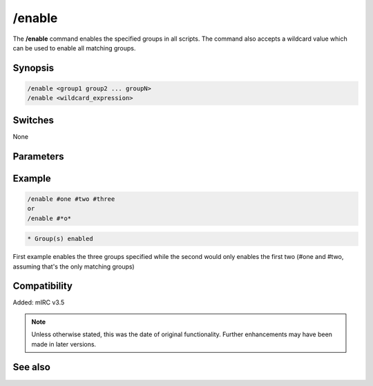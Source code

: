 /enable
=======

The **/enable** command enables the specified groups in all scripts. The command also accepts a wildcard value which can be used to enable all matching groups.

Synopsis
--------

.. code:: text

    /enable <group1 group2 ... groupN>
    /enable <wildcard_expression>

Switches
--------

None

Parameters
----------

.. list-table::
    :widths: 15 85
    :header-rows: 1

    * - Parameter
      - Description
    * - <group1 group2 ... groupN> - a list with the name of the groups to be enabled seperated by spaces
    * - <wildcard_expression - a {{mirc|wildcard}} expression, all matching groups are disabled

Example
-------

.. code:: text

    /enable #one #two #three
    or
    /enable #*o*

.. code:: text

    * Group(s) enabled

First example enables the three groups specified while the second would only enables the first two (#one and #two, assuming that's the only matching groups)

Compatibility
-------------

Added: mIRC v3.5

.. note:: Unless otherwise stated, this was the date of original functionality. Further enhancements may have been made in later versions.

See also
--------

.. hlist::
    :columns: 4

    * :doc:`$group </aliases/group>`
    * :doc:`/disable <disable>`
    * :doc:`/groups <groups>`
